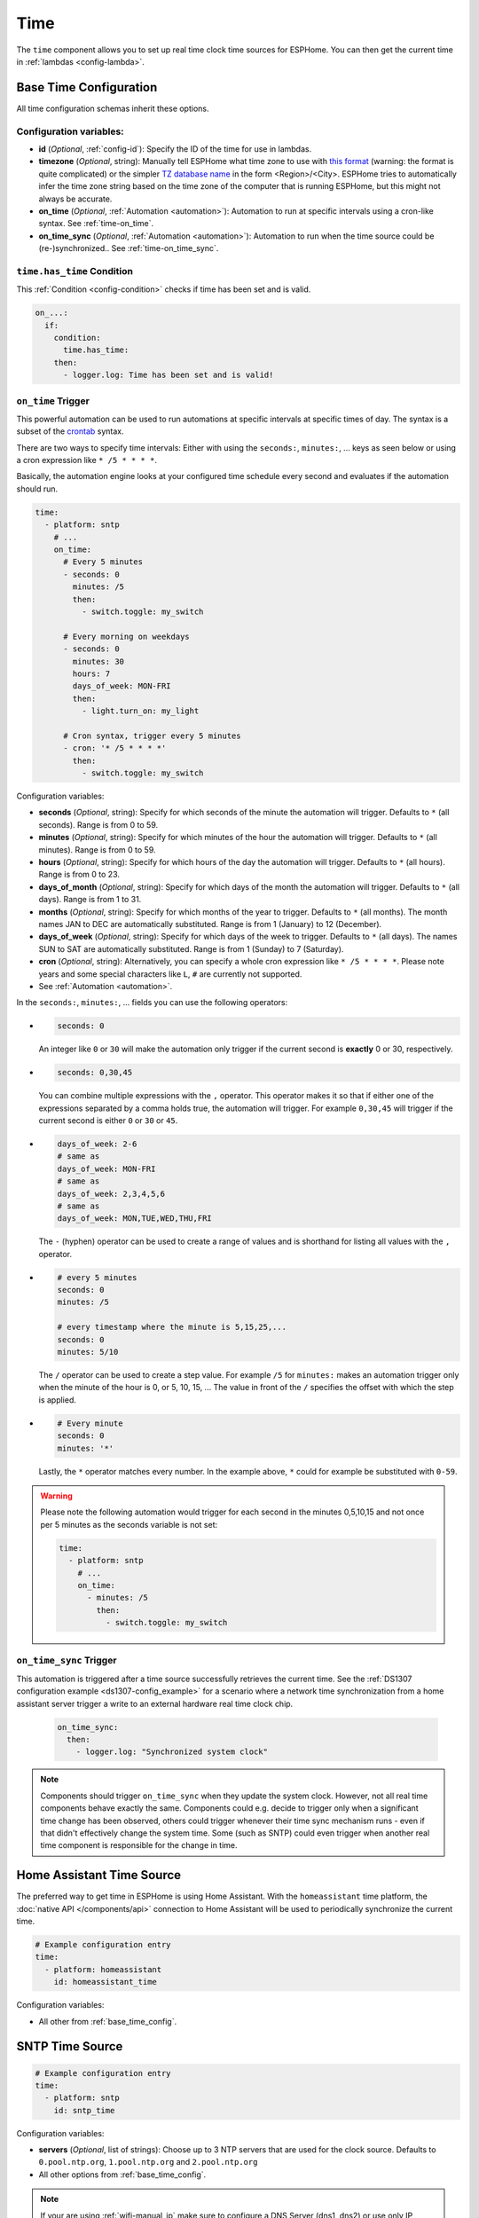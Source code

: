 .. _time:

Time
====

.. seo::
    :description: Instructions for setting up real time clock sources in ESPHome like network based time.
    :image: clock-outline.png
    :keywords: GPS, NTP, RTC, SNTP

The ``time`` component allows you to set up real time clock time sources for ESPHome.
You can then get the current time in :ref:`lambdas <config-lambda>`.

.. _base_time_config:

Base Time Configuration
-----------------------

All time configuration schemas inherit these options.

Configuration variables:
************************

- **id** (*Optional*, :ref:`config-id`): Specify the ID of the time for use in lambdas.
- **timezone** (*Optional*, string): Manually tell ESPHome what time zone to use with `this format
  <https://www.gnu.org/software/libc/manual/html_node/TZ-Variable.html>`__ (warning: the format is quite complicated)
  or the simpler `TZ database name <https://en.wikipedia.org/wiki/List_of_tz_database_time_zones>`__ in the form
  <Region>/<City>. ESPHome tries to automatically infer the time zone string based on the time zone of the computer
  that is running ESPHome, but this might not always be accurate.
- **on_time** (*Optional*, :ref:`Automation <automation>`): Automation to run at specific intervals using
  a cron-like syntax. See :ref:`time-on_time`.
- **on_time_sync** (*Optional*, :ref:`Automation <automation>`): Automation to run when the time source
  could be (re-)synchronized.. See :ref:`time-on_time_sync`.

.. _time-has_time_condition:

``time.has_time`` Condition
***************************

This :ref:`Condition <config-condition>` checks if time has been set and is valid.

.. code-block:: yaml

    on_...:
      if:
        condition:
          time.has_time:
        then:
          - logger.log: Time has been set and is valid!

.. _time-on_time:

``on_time`` Trigger
*******************

This powerful automation can be used to run automations at specific intervals at
specific times of day. The syntax is a subset of the `crontab <https://crontab.guru/>`__ syntax.

There are two ways to specify time intervals: Either with using the ``seconds:``, ``minutes:``, ...
keys as seen below or using a cron expression like ``* /5 * * * *``.

Basically, the automation engine looks at your configured time schedule every second and
evaluates if the automation should run.

.. code-block:: yaml

    time:
      - platform: sntp
        # ...
        on_time:
          # Every 5 minutes
          - seconds: 0
            minutes: /5
            then:
              - switch.toggle: my_switch

          # Every morning on weekdays
          - seconds: 0
            minutes: 30
            hours: 7
            days_of_week: MON-FRI
            then:
              - light.turn_on: my_light

          # Cron syntax, trigger every 5 minutes
          - cron: '* /5 * * * *'
            then:
              - switch.toggle: my_switch

Configuration variables:

- **seconds** (*Optional*, string): Specify for which seconds of the minute the automation will trigger.
  Defaults to ``*`` (all seconds). Range is from 0 to 59.
- **minutes** (*Optional*, string): Specify for which minutes of the hour the automation will trigger.
  Defaults to ``*`` (all minutes). Range is from 0 to 59.
- **hours** (*Optional*, string): Specify for which hours of the day the automation will trigger.
  Defaults to ``*`` (all hours). Range is from 0 to 23.
- **days_of_month** (*Optional*, string): Specify for which days of the month the automation will trigger.
  Defaults to ``*`` (all days). Range is from 1 to 31.
- **months** (*Optional*, string): Specify for which months of the year to trigger.
  Defaults to ``*`` (all months). The month names JAN to DEC are automatically substituted.
  Range is from 1 (January) to 12 (December).
- **days_of_week** (*Optional*, string): Specify for which days of the week to trigger.
  Defaults to ``*`` (all days). The names SUN to SAT are automatically substituted.
  Range is from 1 (Sunday) to 7 (Saturday).
- **cron** (*Optional*, string): Alternatively, you can specify a whole cron expression like
  ``* /5 * * * *``. Please note years and some special characters like ``L``, ``#`` are currently not supported.

- See :ref:`Automation <automation>`.

In the ``seconds:``, ``minutes:``, ... fields you can use the following operators:

- .. code-block:: yaml

      seconds: 0

  An integer like ``0`` or ``30`` will make the automation only trigger if the current
  second is **exactly** 0 or 30, respectively.
- .. code-block:: yaml

     seconds: 0,30,45

  You can combine multiple expressions with the ``,`` operator. This operator makes it so that
  if either one of the expressions separated by a comma holds true, the automation will trigger.
  For example ``0,30,45`` will trigger if the current second is either ``0`` or ``30`` or ``45``.
- .. code-block:: yaml

      days_of_week: 2-6
      # same as
      days_of_week: MON-FRI
      # same as
      days_of_week: 2,3,4,5,6
      # same as
      days_of_week: MON,TUE,WED,THU,FRI

  The ``-`` (hyphen) operator can be used to create a range of values and is shorthand for listing all
  values with the ``,`` operator.
- .. code-block:: yaml

      # every 5 minutes
      seconds: 0
      minutes: /5

      # every timestamp where the minute is 5,15,25,...
      seconds: 0
      minutes: 5/10

  The ``/`` operator can be used to create a step value. For example ``/5`` for ``minutes:`` makes an
  automation trigger only when the minute of the hour is 0, or 5, 10, 15, ... The value in front of the
  ``/`` specifies the offset with which the step is applied.

- .. code-block:: yaml

      # Every minute
      seconds: 0
      minutes: '*'

  Lastly, the ``*`` operator matches every number. In the example above, ``*`` could for example be substituted
  with  ``0-59``.

.. warning::

    Please note the following automation would trigger for each second in the minutes 0,5,10,15 and not
    once per 5 minutes as the seconds variable is not set:

    .. code-block:: yaml

        time:
          - platform: sntp
            # ...
            on_time:
              - minutes: /5
                then:
                  - switch.toggle: my_switch

.. _time-on_time_sync:

``on_time_sync`` Trigger
************************

This automation is triggered after a time source successfully retrieves the current time.
See the :ref:`DS1307 configuration example <ds1307-config_example>` for a scenario
where a network time synchronization from a home assistant server trigger a write
to an external hardware real time clock chip.

    .. code-block:: yaml

        on_time_sync:
          then:
            - logger.log: "Synchronized system clock"

.. note::

    Components should trigger ``on_time_sync`` when they update the system clock. However, not all real time components
    behave exactly the same. Components could e.g. decide to trigger only when a significant time change has been
    observed, others could trigger whenever their time sync mechanism runs - even if that didn't effectively change
    the system time. Some (such as SNTP) could even trigger when another real time component is responsible for the
    change in time.

Home Assistant Time Source
--------------------------

The preferred way to get time in ESPHome is using Home Assistant.
With the ``homeassistant`` time platform, the :doc:`native API </components/api>` connection
to Home Assistant will be used to periodically synchronize the current time.

.. code-block:: yaml

    # Example configuration entry
    time:
      - platform: homeassistant
        id: homeassistant_time

Configuration variables:

- All other from :ref:`base_time_config`.

SNTP Time Source
----------------

.. code-block:: yaml

    # Example configuration entry
    time:
      - platform: sntp
        id: sntp_time

Configuration variables:

- **servers** (*Optional*, list of strings): Choose up to 3 NTP servers that are used for the clock source.
  Defaults to ``0.pool.ntp.org``, ``1.pool.ntp.org`` and ``2.pool.ntp.org``
- All other options from :ref:`base_time_config`.

.. note::

    If your are using :ref:`wifi-manual_ip` make sure to configure a DNS Server (dns1, dns2) or use only IP addresses for the NTP servers.

.. warning::

    Due to limitations of the SNTP implementation, this component will trigger ``on_time_sync`` only once when it detects that the
    system clock has been set, even if the update was not done by the SNTP implementation!
    This must be taken into consideration when SNTP is used together with other real time components, where another time source could
    update the time before SNTP synchronizes.

GPS Time Source
---------------

You first need to set up the :doc:`GPS </components/gps>` component.

.. code-block:: yaml

    # Example configuration entry
    time:
      - platform: gps
        id: gps_time

Configuration variables:

- All other from :ref:`base_time_config`.

DS1307 Time Source
------------------

You first need to set up the :doc:`I2C </components/i2c>` component.

.. code-block:: yaml

    # Example configuration entry
    time:
      - platform: ds1307
        id: ds1307_time

Configuration variables:

- **address** (*Optional*, int): Manually specify the I²C address of the RTC. Defaults to ``0x68``.
- All other options from :ref:`base_time_config`.

.. _ds1307-write_time_action:

``ds1307.write_time`` Action
****************************

This :ref:`Action <config-action>` triggers a synchronization of the current system time to the RTC hardware.

.. note::

    The DS1307 component will *not* write the RTC clock if not triggered *explicitly* by this action.

.. code-block:: yaml

    on_...:
      - ds1307.write_time

      # in case you need to specify the DS1307 id
      - ds1307.write_time:
          id: ds1307_time

.. _ds1307-read_time_action:

``ds1307.read_time`` Action
***************************

This :ref:`Action <config-action>` triggers a synchronization of the current system time from the RTC hardware.

.. note::

    The DS1307 component will automatically read the RTC clock every 15 minutes by default and synchronize the
    system clock when a valid timestamp was read from the RTC. (The ``update_interval`` can be changed.)
    This action can be used to trigger *additional* synchronizations.

.. code-block:: yaml

    on_...:
      - ds1307.read_time

      # in case you need to specify the DS1307 id
      - ds1307.read_time:
          id: ds1307_time

.. _ds1307-config_example:

Configuration Example
*********************

In a typical setup, you will have at least one additional time source to synchronize the RTC with. Such an
external time source might not always be available e.g. due to a limited network connection.
In order to have a valid, reliable system time, the system should read the RTC once at start and then try to
synchronize with an external reliable time source.
When a synchronization to another time source was successful, the RTC can be resynchronized.

.. code-block:: yaml

    esphome:
      on_boot:
        then:
          # read the RTC time once when the system boots
          ds1307.read_time:

    time:
      - platform: ds1307
        # repeated synchronization is not necessary unless the external RTC
        # is much more accurate than the internal clock
        update_interval: never
      - platform: homeassistant
        # instead try to synchronize via network repeatedly ...
        on_time_sync:
          then:
            # ... and update the RTC when the synchronization was successful
            ds1307.write_time:

DS3231 Time Source
------------------

You first need to set up the :ref:`I²C Bus <i2c>` and :ref:`DS3231 <ds3231>` components.

.. code-block:: yaml

    # Example configuration entry
    time:
      - platform: ds3231
        id: ds3231_time

.. _ds3231-write_time:

``ds3231.write_time`` Action
****************************

This :ref:`Action <config-action>` triggers a synchronization of the current system time to the RTC hardware.

.. note::

    The DS3231 component will *not* write the RTC clock if not triggered *explicitly* by this action.

.. code-block:: yaml

    on_...:
      - ds3231.write_time

.. _ds3231-read_time_action:

``ds3231.read_time`` Action
***************************

This :ref:`Action <config-action>` triggers a synchronization of the current system time from the RTC hardware.

.. note::

    The DS3231 component will automatically read the RTC clock every 15 minutes by default and synchronize the
    system clock when a valid timestamp was read from the RTC. (The ``update_interval`` can be changed.)
    This action can be used to trigger *additional* synchronizations.

.. code-block:: yaml

    on_...:
      - ds3231.read_time

.. _ds3231-config_example:

Configuration Example
*********************

In a typical setup, you will have at least one additional time source to synchronize the RTC with. Such an
external time source might not always be available e.g. due to a limited network connection.
In order to have a valid, reliable system time, the system should read the RTC once at start and then try to
synchronize with an external reliable time source.
When a synchronization to another time source was successful, the RTC can be resynchronized.

.. code-block:: yaml

    esphome:
      on_boot:
        then:
          # read the RTC time once when the system boots
          ds3231.read_time:

    time:
      - platform: ds3231
        # repeated synchronization is not necessary unless the external RTC
        # is much more accurate than the internal clock
        update_interval: never
      - platform: homeassistant
        # instead try to synchronize via network repeatedly ...
        on_time_sync:
          then:
            # ... and update the RTC when the synchronization was successful
            ds3231.write_time:

Use In Lambdas
--------------

To get the current local time with the time zone applied
in :ref:`lambdas <config-lambda>`, just call the ``.now()`` method like so:

.. code-block:: cpp

    auto time = id(sntp_time).now();

Alternatively, you can use ``.utcnow()`` to get the current UTC time.

The returned object can either be used directly to get the current minute, hour, ... as numbers or a string can be
created based on a given format. If you want to get the current time attributes, you have these fields

==================== ======================================== ======================================== ====================
**Name**             **Meaning**                              **Range (inclusive)**                    **Example**
-------------------- ---------------------------------------- ---------------------------------------- --------------------
``.second``          Seconds after the minute                 [0-60] (generally [0-59],                42
                                                              extra range is to accommodate leap
                                                              seconds.)
-------------------- ---------------------------------------- ---------------------------------------- --------------------
``.minute``          Minutes after the hour                   [0-59]                                   31
-------------------- ---------------------------------------- ---------------------------------------- --------------------
``.hour``            Hours since midnight                     [0-23]                                   16
-------------------- ---------------------------------------- ---------------------------------------- --------------------
``.day_of_week``     Day of the week, sunday=1                [1-7]                                    7 (saturday)
-------------------- ---------------------------------------- ---------------------------------------- --------------------
``.day_of_month``    Day of the month                         [1-31]                                   18
-------------------- ---------------------------------------- ---------------------------------------- --------------------
``.day_of_year``     Day of the year                          [1-366]                                  231
-------------------- ---------------------------------------- ---------------------------------------- --------------------
``.month``           Month, january=1                         [1-12]                                   8 (august)
-------------------- ---------------------------------------- ---------------------------------------- --------------------
``.year``            Year since 0 A.C.                        [1970-∞[                                 2018
-------------------- ---------------------------------------- ---------------------------------------- --------------------
``.is_dst``          Is daylight savings time                 false, true                              true
-------------------- ---------------------------------------- ---------------------------------------- --------------------
``.timestamp``       Unix epoch time (seconds since UTC       [-2147483648 - 2147483647] (negative     1534606002
                     Midnight January 1, 1970)                values for time past January 19th 2038)
-------------------- ---------------------------------------- ---------------------------------------- --------------------
``.is_valid()``      Basic check if the time is valid         false, true                              true
                     (i.e. not January 1st 1970)
==================== ======================================== ======================================== ====================

.. note::

    Before the ESP has connected to the internet and can get the current time the date will be January 1st 1970. So
    make sure to check if ``.is_valid()`` evaluates to ``true`` before triggering any action.


.. _strftime:

strftime
********

The second way to use the time object is to directly transform it into a string like ``2018-08-16 16:31``.
This is directly done using C's `strftime <http://www.cplusplus.com/reference/ctime/strftime/>`__ function which
allows for a lot of flexibility.

.. code-block:: cpp

    # For example, in a display object
    it.strftime(0, 0, id(font), "%Y-%m-%d %H:%M", id(time).now());

The strftime will parse the format string (here ``"%Y-%m-%d %H:%M"``) and match anything beginning with
a percent sign ``%`` and a letter corresponding to one of the below formatting options and replace it
with the current time representation of that format option.

============= ============================================================== =========================
**Directive** **Meaning**                                                    **Example**
------------- -------------------------------------------------------------- -------------------------
``%a``        Abbreviated **weekday** name                                   Sat
------------- -------------------------------------------------------------- -------------------------
``%A``        Full **weekday** name                                          Saturday
------------- -------------------------------------------------------------- -------------------------
``%w``        **Weekday** as decimal number, where 0 is Sunday and 6         6
              is Saturday
------------- -------------------------------------------------------------- -------------------------
``%d``        **Day of month** as zero-padded decimal number                 01, 02, ..., 31
------------- -------------------------------------------------------------- -------------------------
``%b``        Abbreviated **month** name                                     Aug
------------- -------------------------------------------------------------- -------------------------
``%B``        Full **month** name                                            August
------------- -------------------------------------------------------------- -------------------------
``%m``        **Month** as zero-padded decimal number                        01, 02, ..., 12
------------- -------------------------------------------------------------- -------------------------
``%y``        **Year** without century as a zero-padded decimal number       00, 01, ..., 99
------------- -------------------------------------------------------------- -------------------------
``%Y``        **Year** with century as a decimal number                      2018
------------- -------------------------------------------------------------- -------------------------
``%H``        **Hour** (24-hour clock) as a zero-padded decimal number       00, 01, ..., 23
------------- -------------------------------------------------------------- -------------------------
``%I``        **Hour** (12-hour clock) as a zero-padded decimal number       00, 01, ..., 12
------------- -------------------------------------------------------------- -------------------------
``%p``        **AM or PM** designation                                       AM, PM
------------- -------------------------------------------------------------- -------------------------
``%M``        **Minute** as a zero-padded decimal number                     00, 01, ..., 59
------------- -------------------------------------------------------------- -------------------------
``%S``        **Second** as a zero-padded decimal number                     00, 01, ..., 59
------------- -------------------------------------------------------------- -------------------------
``%j``        **Day of year** as a zero-padded decimal number                001, 002, ..., 366
------------- -------------------------------------------------------------- -------------------------
``%U``        **Week number of year** (Sunday as the first day of the week)  00, 01, ..., 53
              as a zero-padded decimal number. All days in a new year
              preceding the first Sunday are considered to be in week 0.
------------- -------------------------------------------------------------- -------------------------
``%W``        **Week number of year** (Monday as the first day of the week)  00, 01, ..., 53
              as a zero-padded decimal number. All days in a new year
              preceding the first Monday are considered to be in week 0.
------------- -------------------------------------------------------------- -------------------------
``%c``        **Date and time** representation                               Sat Aug 18 16:31:42 2018
------------- -------------------------------------------------------------- -------------------------
``%x``        **Date** representation                                        08/18/18
------------- -------------------------------------------------------------- -------------------------
``%X``        **Time** representation                                        16:31:42
------------- -------------------------------------------------------------- -------------------------
``%%``        A literal ``%`` character                                      %
============= ============================================================== =========================

See Also
--------

- :apiref:`time/real_time_clock.h`
- :ghedit:`Edit`

